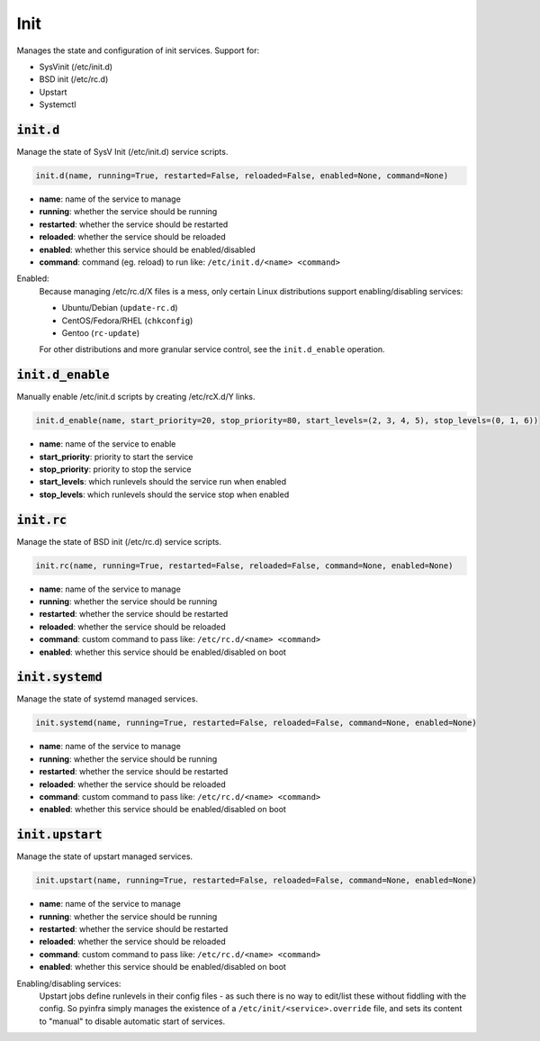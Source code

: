 Init
----


Manages the state and configuration of init services. Support for:

+ SysVinit (/etc/init.d)
+ BSD init (/etc/rc.d)
+ Upstart
+ Systemctl

:code:`init.d`
~~~~~~~~~~~~~~

Manage the state of SysV Init (/etc/init.d) service scripts.

.. code:: python

    init.d(name, running=True, restarted=False, reloaded=False, enabled=None, command=None)

+ **name**: name of the service to manage
+ **running**: whether the service should be running
+ **restarted**: whether the service should be restarted
+ **reloaded**: whether the service should be reloaded
+ **enabled**: whether this service should be enabled/disabled
+ **command**: command (eg. reload) to run like: ``/etc/init.d/<name> <command>``

Enabled:
    Because managing /etc/rc.d/X files is a mess, only certain Linux distributions
    support enabling/disabling services:

    + Ubuntu/Debian (``update-rc.d``)
    + CentOS/Fedora/RHEL (``chkconfig``)
    + Gentoo (``rc-update``)

    For other distributions and more granular service control, see the
    ``init.d_enable`` operation.


:code:`init.d_enable`
~~~~~~~~~~~~~~~~~~~~~

Manually enable /etc/init.d scripts by creating /etc/rcX.d/Y links.

.. code:: python

    init.d_enable(name, start_priority=20, stop_priority=80, start_levels=(2, 3, 4, 5), stop_levels=(0, 1, 6))

+ **name**: name of the service to enable
+ **start_priority**: priority to start the service
+ **stop_priority**: priority to stop the service
+ **start_levels**: which runlevels should the service run when enabled
+ **stop_levels**: which runlevels should the service stop when enabled


:code:`init.rc`
~~~~~~~~~~~~~~~

Manage the state of BSD init (/etc/rc.d) service scripts.

.. code:: python

    init.rc(name, running=True, restarted=False, reloaded=False, command=None, enabled=None)

+ **name**: name of the service to manage
+ **running**: whether the service should be running
+ **restarted**: whether the service should be restarted
+ **reloaded**: whether the service should be reloaded
+ **command**: custom command to pass like: ``/etc/rc.d/<name> <command>``
+ **enabled**: whether this service should be enabled/disabled on boot


:code:`init.systemd`
~~~~~~~~~~~~~~~~~~~~

Manage the state of systemd managed services.

.. code:: python

    init.systemd(name, running=True, restarted=False, reloaded=False, command=None, enabled=None)

+ **name**: name of the service to manage
+ **running**: whether the service should be running
+ **restarted**: whether the service should be restarted
+ **reloaded**: whether the service should be reloaded
+ **command**: custom command to pass like: ``/etc/rc.d/<name> <command>``
+ **enabled**: whether this service should be enabled/disabled on boot


:code:`init.upstart`
~~~~~~~~~~~~~~~~~~~~

Manage the state of upstart managed services.

.. code:: python

    init.upstart(name, running=True, restarted=False, reloaded=False, command=None, enabled=None)

+ **name**: name of the service to manage
+ **running**: whether the service should be running
+ **restarted**: whether the service should be restarted
+ **reloaded**: whether the service should be reloaded
+ **command**: custom command to pass like: ``/etc/rc.d/<name> <command>``
+ **enabled**: whether this service should be enabled/disabled on boot

Enabling/disabling services:
    Upstart jobs define runlevels in their config files - as such there is no way to
    edit/list these without fiddling with the config. So pyinfra simply manages the
    existence of a ``/etc/init/<service>.override`` file, and sets its content to
    "manual" to disable automatic start of services.

